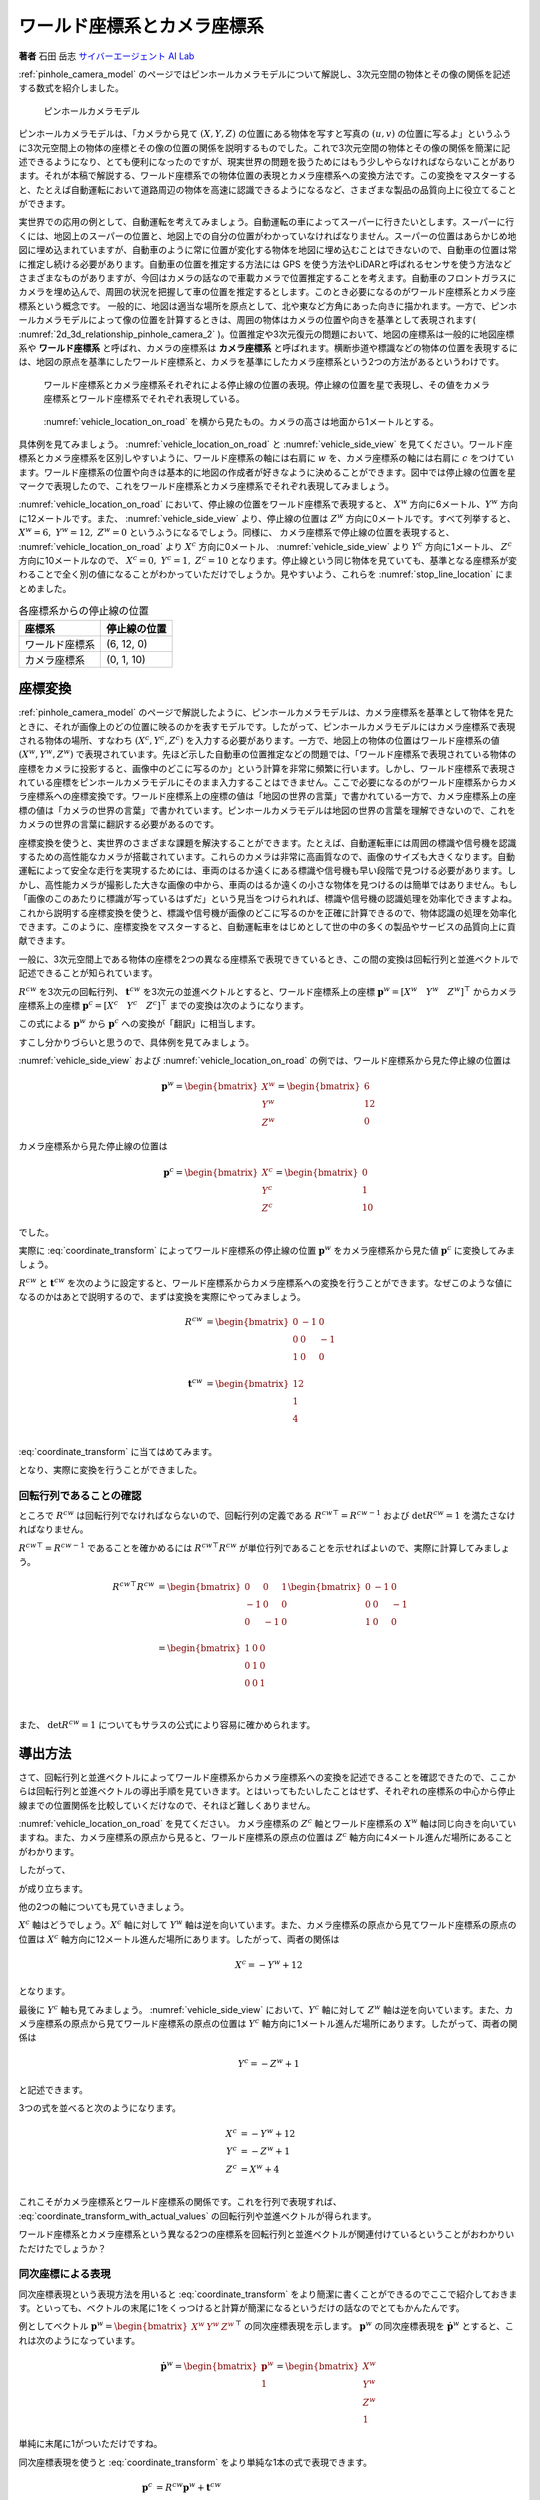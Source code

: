 ワールド座標系とカメラ座標系
============================

**著者** 石田 岳志 `サイバーエージェント AI Lab <https://research.cyberagent.ai/>`__

:ref:`pinhole_camera_model` のページではピンホールカメラモデルについて解説し、3次元空間の物体とその像の関係を記述する数式を紹介しました。

.. figure:: ../assets/2d_3d_relationship_pinhole_camera.png
   :name: 2d_3d_relationship_pinhole_camera_2
   :width: 60%

   ピンホールカメラモデル

ピンホールカメラモデルは、「カメラから見て :math:`(X, Y, Z)` の位置にある物体を写すと写真の :math:`(u, v)` の位置に写るよ」というふうに3次元空間上の物体の座標とその像の位置の関係を説明するものでした。これで3次元空間の物体とその像の関係を簡潔に記述できるようになり、とても便利になったのですが、現実世界の問題を扱うためにはもう少しやらなければならないことがあります。それが本稿で解説する、ワールド座標系での物体位置の表現とカメラ座標系への変換方法です。この変換をマスターすると、たとえば自動運転において道路周辺の物体を高速に認識できるようになるなど、さまざまな製品の品質向上に役立てることができます。

実世界での応用の例として、自動運転を考えてみましょう。自動運転の車によってスーパーに行きたいとします。スーパーに行くには、地図上のスーパーの位置と、地図上での自分の位置がわかっていなければなりません。スーパーの位置はあらかじめ地図に埋め込まれていますが、自動車のように常に位置が変化する物体を地図に埋め込むことはできないので、自動車の位置は常に推定し続ける必要があります。自動車の位置を推定する方法には GPS を使う方法やLiDARと呼ばれるセンサを使う方法などさまざまなものがありますが、今回はカメラの話なので車載カメラで位置推定することを考えます。自動車のフロントガラスにカメラを埋め込んで、周囲の状況を把握して車の位置を推定するとします。このとき必要になるのがワールド座標系とカメラ座標系という概念です。
一般的に、地図は適当な場所を原点として、北や東など方角にあった向きに描かれます。一方で、ピンホールカメラモデルによって像の位置を計算するときは、周囲の物体はカメラの位置や向きを基準として表現されます( :numref:`2d_3d_relationship_pinhole_camera_2` )。位置推定や3次元復元の問題において、地図の座標系は一般的に地図座標系や **ワールド座標系** と呼ばれ、カメラの座標系は **カメラ座標系** と呼ばれます。横断歩道や標識などの物体の位置を表現するには、地図の原点を基準にしたワールド座標系と、カメラを基準にしたカメラ座標系という2つの方法があるというわけです。


.. figure:: ../assets/vehicle_location_on_road.png
   :name: vehicle_location_on_road

   ワールド座標系とカメラ座標系それぞれによる停止線の位置の表現。停止線の位置を星で表現し、その値をカメラ座標系とワールド座標系でそれぞれ表現している。

.. figure:: ../assets/vehicle_side_view.png
   :name: vehicle_side_view

   :numref:`vehicle_location_on_road` を横から見たもの。カメラの高さは地面から1メートルとする。


具体例を見てみましょう。 :numref:`vehicle_location_on_road` と :numref:`vehicle_side_view` を見てください。ワールド座標系とカメラ座標系を区別しやすいように、ワールド座標系の軸には右肩に :math:`w` を、カメラ座標系の軸には右肩に :math:`c` をつけています。ワールド座標系の位置や向きは基本的に地図の作成者が好きなように決めることができます。図中では停止線の位置を星マークで表現したので、これをワールド座標系とカメラ座標系でそれぞれ表現してみましょう。

:numref:`vehicle_location_on_road` において、停止線の位置をワールド座標系で表現すると、 :math:`X^{w}` 方向に6メートル、:math:`Y^{w}` 方向に12メートルです。また、 :numref:`vehicle_side_view` より、停止線の位置は :math:`Z^{w}` 方向に0メートルです。すべて列挙すると、 :math:`X^{w} = 6,\;Y^{w} = 12,\; Z^{w} = 0` というふうになるでしょう。同様に、 カメラ座標系で停止線の位置を表現すると、 :numref:`vehicle_location_on_road` より :math:`X^{c}` 方向に0メートル、 :numref:`vehicle_side_view` より :math:`Y^{c}` 方向に1メートル、 :math:`Z^{c}` 方向に10メートルなので、 :math:`X^{c} = 0,\; Y^{c} = 1,\; Z^{c} = 10` となります。停止線という同じ物体を見ていても、基準となる座標系が変わることで全く別の値になることがわかっていただけでしょうか。見やすいよう、これらを :numref:`stop_line_location` にまとめました。

.. table:: 各座標系からの停止線の位置
   :name: stop_line_location

   ==============  ============
   座標系          停止線の位置
   ==============  ============
   ワールド座標系  (6, 12, 0)
   カメラ座標系    (0, 1, 10)
   ==============  ============

座標変換
--------

:ref:`pinhole_camera_model` のページで解説したように、ピンホールカメラモデルは、カメラ座標系を基準として物体を見たときに、それが画像上のどの位置に映るのかを表すモデルです。したがって、ピンホールカメラモデルにはカメラ座標系で表現される物体の場所、すなわち :math:`(X^{c}, Y^{c}, Z^{c})` を入力する必要があります。一方で、地図上の物体の位置はワールド座標系の値 :math:`(X^{w}, Y^{w}, Z^{w})` で表現されています。先ほど示した自動車の位置推定などの問題では、「ワールド座標系で表現されている物体の座標をカメラに投影すると、画像中のどこに写るのか」という計算を非常に頻繁に行います。しかし、ワールド座標系で表現されている座標をピンホールカメラモデルにそのまま入力することはできません。ここで必要になるのがワールド座標系からカメラ座標系への座標変換です。ワールド座標系上の座標の値は「地図の世界の言葉」で書かれている一方で、カメラ座標系上の座標の値は「カメラの世界の言葉」で書かれています。ピンホールカメラモデルは地図の世界の言葉を理解できないので、これをカメラの世界の言葉に翻訳する必要があるのです。

座標変換を使うと、実世界のさまざまな課題を解決することができます。たとえば、自動運転車には周囲の標識や信号機を認識するための高性能なカメラが搭載されています。これらのカメラは非常に高画質なので、画像のサイズも大きくなります。自動運転によって安全な走行を実現するためには、車両のはるか遠くにある標識や信号機も早い段階で見つける必要があります。しかし、高性能カメラが撮影した大きな画像の中から、車両のはるか遠くの小さな物体を見つけるのは簡単ではありません。もし「画像のこのあたりに標識が写っているはずだ」という見当をつけられれば、標識や信号機の認識処理を効率化できますよね。これから説明する座標変換を使うと、標識や信号機が画像のどこに写るのかを正確に計算できるので、物体認識の処理を効率化できます。このように、座標変換をマスターすると、自動運転車をはじめとして世の中の多くの製品やサービスの品質向上に貢献できます。

一般に、3次元空間上である物体の座標を2つの異なる座標系で表現できているとき、この間の変換は回転行列と並進ベクトルで記述できることが知られています。

:math:`R^{cw}` を3次元の回転行列、 :math:`\mathbf{t}^{cw}` を3次元の並進ベクトルとすると、ワールド座標系上の座標 :math:`\mathbf{p}^{w} = \left[X^{w} \quad Y^{w} \quad Z^{w}\right]^{\top}` からカメラ座標系上の座標  :math:`\mathbf{p}^{c} = \left[X^{c} \quad Y^{c} \quad Z^{c}\right]^{\top}` までの変換は次のようになります。

.. math::
   :label: coordinate_transform

   \mathbf{p}^{c}
   =
   R^{cw}\mathbf{p}^{w}
   +
   \mathbf{t}^{cw}

この式による :math:`\mathbf{p}^{w}` から :math:`\mathbf{p}^{c}` への変換が「翻訳」に相当します。

すこし分かりづらいと思うので、具体例を見てみましょう。

:numref:`vehicle_side_view` および :numref:`vehicle_location_on_road` の例では、ワールド座標系から見た停止線の位置は

.. math::
   \mathbf{p}^{w}
   =
   \begin{bmatrix}
     X^{w} \\ Y^{w} \\ Z^{w}
   \end{bmatrix}
   =
   \begin{bmatrix}
     6 \\ 12 \\ 0
   \end{bmatrix}

カメラ座標系から見た停止線の位置は

.. math::
   \mathbf{p}^{c}
   =
   \begin{bmatrix}
     X^{c} \\ Y^{c} \\ Z^{c}
   \end{bmatrix}
   =
   \begin{bmatrix}
     0 \\ 1 \\ 10
   \end{bmatrix}

でした。

実際に :eq:`coordinate_transform` によってワールド座標系の停止線の位置 :math:`\mathbf{p}^{w}` をカメラ座標系から見た値 :math:`\mathbf{p}^{c}` に変換してみましょう。

:math:`R^{cw}` と :math:`\mathbf{t}^{cw}` を次のように設定すると、ワールド座標系からカメラ座標系への変換を行うことができます。なぜこのような値になるのかはあとで説明するので、まずは変換を実際にやってみましょう。

.. math::
   R^{cw} &=
   \begin{bmatrix}
     0 & -1 & 0 \\
     0 & 0 & -1 \\
     1 & 0 & 0 \\
   \end{bmatrix} \\
   \mathbf{t}^{cw} &=
   \begin{bmatrix}
     12 \\
     1  \\
     4  \\
   \end{bmatrix}

:eq:`coordinate_transform` に当てはめてみます。

.. math::
   :label: coordinate_transform_with_actual_values

   R^{cw}\mathbf{p}^{w}
   +
   \mathbf{t}^{cw}
   &=
   \begin{bmatrix}
     0 & -1 & 0 \\
     0 & 0 & -1 \\
     1 & 0 & 0 \\
   \end{bmatrix}
   \begin{bmatrix}
     6 \\ 12 \\ 0
   \end{bmatrix}
   +
   \begin{bmatrix}
     12 \\
     1  \\
     4  \\
   \end{bmatrix} \\
   &=
   \begin{bmatrix}
     0 \\
     1  \\
     10  \\
   \end{bmatrix} \\
   &=
   \mathbf{p}^{c}

となり、実際に変換を行うことができました。

回転行列であることの確認
~~~~~~~~~~~~~~~~~~~~~~~~

ところで :math:`R^{cw}` は回転行列でなければならないので、回転行列の定義である :math:`{R^{cw}}^{\top} = {R^{cw}}^{-1}` および :math:`\det{R^{cw}} = 1` を満たさなければなりません。

:math:`{R^{cw}}^{\top} = {R^{cw}}^{-1}` であることを確かめるには :math:`{R^{cw}}^{\top}R^{cw}` が単位行列であることを示せればよいので、実際に計算してみましょう。

.. math::
   {R^{cw}}^{\top}R^{cw} &=
   \begin{bmatrix}
     0 & 0 & 1 \\
     -1 & 0 & 0 \\
     0 & -1 & 0 \\
   \end{bmatrix}
   \begin{bmatrix}
     0 & -1 & 0 \\
     0 & 0 & -1 \\
     1 & 0 & 0 \\
   \end{bmatrix} \\
   &=
   \begin{bmatrix}
     1 & 0 & 0 \\
     0 & 1 & 0 \\
     0 & 0 & 1 \\
   \end{bmatrix} \\

また、 :math:`\det{R^{cw}} = 1` についてもサラスの公式により容易に確かめられます。


導出方法
--------

さて、回転行列と並進ベクトルによってワールド座標系からカメラ座標系への変換を記述できることを確認できたので、ここからは回転行列と並進ベクトルの導出手順を見ていきます。とはいってもたいしたことはせず、それぞれの座標系の中心から停止線までの位置関係を比較していくだけなので、それほど難しくありません。

:numref:`vehicle_location_on_road` を見てください。
カメラ座標系の :math:`Z^{c}` 軸とワールド座標系の :math:`X^{w}` 軸は同じ向きを向いていますね。また、カメラ座標系の原点から見ると、ワールド座標系の原点の位置は :math:`Z^{c}` 軸方向に4メートル進んだ場所にあることがわかります。

したがって、

.. math::
   :label: zc_xw_relationship

   Z^{c} = X^{w} + 4

が成り立ちます。

他の2つの軸についても見ていきましょう。

:math:`X^{c}` 軸はどうでしょう。:math:`X^{c}` 軸に対して :math:`Y^{w}` 軸は逆を向いています。また、カメラ座標系の原点から見てワールド座標系の原点の位置は :math:`X^{c}` 軸方向に12メートル進んだ場所にあります。したがって、両者の関係は

.. math::
    X^{c} = -Y^{w} + 12

となります。

最後に :math:`Y^{c}` 軸も見てみましょう。 :numref:`vehicle_side_view` において、:math:`Y^{c}` 軸に対して :math:`Z^{w}` 軸は逆を向いています。また、カメラ座標系の原点から見てワールド座標系の原点の位置は :math:`Y^{c}` 軸方向に1メートル進んだ場所にあります。したがって、両者の関係は

.. math::
   Y^{c} = -Z^{w} + 1

と記述できます。

3つの式を並べると次のようになります。

.. math::
   X^{c} &= -Y^{w} + 12  \\
   Y^{c} &= -Z^{w} + 1   \\
   Z^{c} &= X^{w}  + 4   \\

これこそがカメラ座標系とワールド座標系の関係です。これを行列で表現すれば、 :eq:`coordinate_transform_with_actual_values` の回転行列や並進ベクトルが得られます。

.. math::
   :label: coordinate_transform_with_actual_values_non_homogeneous

   \begin{bmatrix}
     X^{c}  \\ Y^{c} \\ Z^{c}
   \end{bmatrix}
   &=
   \begin{bmatrix}
     0 & -1 & 0 \\
     0 & 0 & -1 \\
     1 & 0 & 0 \\
   \end{bmatrix}
   \begin{bmatrix}
     X^{w}  \\ Y^{w} \\ Z^{w}
   \end{bmatrix}
   +
   \begin{bmatrix}
    12  \\
    1   \\
    4   \\
   \end{bmatrix} \\

ワールド座標系とカメラ座標系という異なる2つの座標系を回転行列と並進ベクトルが関連付けているということがおわかりいただけたでしょうか？

同次座標による表現
~~~~~~~~~~~~~~~~~~

同次座標表現という表現方法を用いると :eq:`coordinate_transform` をより簡潔に書くことができるのでここで紹介しておきます。といっても、ベクトルの末尾に1をくっつけると計算が簡潔になるというだけの話なのでとてもかんたんです。

例としてベクトル :math:`\mathbf{p}^{w} = \begin{bmatrix} X^{w} & Y^{w} & Z^{w} \end{bmatrix}^{\top}` の同次座標表現を示します。 :math:`\mathbf{p}^{w}` の同次座標表現を :math:`\dot{\mathbf{p}^{w}}` とすると、これは次のようになっています。

.. math::
   \dot{\mathbf{p}^{w}}
   =
   \begin{bmatrix}
    \mathbf{p}^{w} \\ 1
   \end{bmatrix}
   =
   \begin{bmatrix}
    X^{w} \\ Y^{w} \\ Z^{w} \\ 1
   \end{bmatrix}

単純に末尾に1がついただけですね。

同次座標表現を使うと :eq:`coordinate_transform` をより単純な1本の式で表現できます。

.. math::
   \mathbf{p}^{c}
   &=
   R^{cw}\mathbf{p}^{w}
   +
   \mathbf{t}^{cw} \\
   &=
   \begin{bmatrix}
   \begin{array}{ccc|c}
      &        & &                 \\
      & R^{cw} & & \mathbf{t}^{cw} \\
      &        & &                 \\
   \end{array}
   \end{bmatrix}
   \begin{bmatrix}
     \mathbf{p}^{w} \\ \\ 1
   \end{bmatrix}

具体例として :eq:`coordinate_transform_with_actual_values_non_homogeneous` を同次座標表現すると次のようになります。

.. math::
   \begin{bmatrix}
    X^{c}  \\
    Y^{c}  \\
    Z^{c}  \\
   \end{bmatrix}
   &=
   \begin{bmatrix}
     0 & -1 & 0 & 12  \\
     0 &  0 & -1 & 1   \\
     1 &  0 &  0 & 4  \\
   \end{bmatrix}
   \begin{bmatrix}
    X^{w}  \\
    Y^{w}  \\
    Z^{w}  \\
    1      \\
   \end{bmatrix}

たしかに、 :math:`X^{w},\;Y^{w},\;Z^{w}` にワールド座標系の座標値を入力すれば、たった1回の行列演算でカメラ座標系の値に変換できて便利ですね。

.. math::
   \begin{bmatrix}
    X^{c}  \\
    Y^{c}  \\
    Z^{c}  \\
   \end{bmatrix}
   &=
   \begin{bmatrix}
     0 & -1 & 0 & 12  \\
     0 &  0 & -1 & 1   \\
     1 &  0 &  0 & 4  \\
   \end{bmatrix}
   \begin{bmatrix}
    6   \\
    12  \\
    0   \\
    1   \\
   \end{bmatrix} \\
   &= \begin{bmatrix}
   0 \\ 1 \\ 10
   \end{bmatrix}

なお、入力側(ワールド座標系側)だけでなく、出力側(カメラ座標側)も同次座標表現することが可能です。この場合、変換行列のサイズが :math:`4 \times 4` になります。

.. math::
   \begin{bmatrix}
    X^{c}  \\
    Y^{c}  \\
    Z^{c}  \\
    1
   \end{bmatrix}
   &=
   \begin{bmatrix}
     0 & -1 & 0 & 12  \\
     0 &  0 & -1 & 1  \\
     1 &  0 &  0 & 4  \\
     0 & 0 & 0 & 1 \\
   \end{bmatrix}
   \begin{bmatrix}
    X^{w}  \\
    Y^{w}  \\
    Z^{w}  \\
    1
   \end{bmatrix}



ピンホールカメラモデルとの組み合わせ
------------------------------------

ここまで、ワールド座標系で表現された物体の座標をカメラ座標系での値に変換する方法を見てきました。物体の位置がワールド座標系で表現されていたとしても、上記の方法でカメラ座標系の値に変換すれば、ピンホールカメラモデルに入力することができます。ワールド座標系からカメラ座標系への変換パラメータ(回転行列と並進ベクトル)と、カメラの内部パラメータさえわかっていれば、ワールド座標形状の物体をカメラで撮影したときの像の位置を得ることができます。すなわち、「地図上で○○の場所にある物体を××の場所にあるカメラで撮影すると画像上の△△のところに写るよ」ということを計算で示せるわけです。:numref:`vehicle_location_on_road` と :numref:`vehicle_side_view` を例として実際にやってみましょう。ただしカメラパラメータは :numref:`camera_parameters_for_stop_line_projection` の値を用いることとします。

.. table:: 計算に用いるカメラパラメータ
   :name: camera_parameters_for_stop_line_projection

   ===============   ===========
   パラメータ        数値
   ===============   ===========
   X方向焦点距離     500ピクセル
   Y方向焦点距離     500ピクセル
   X方向オフセット   180ピクセル
   Y方向オフセット   120ピクセル
   ===============   ===========

:numref:`vehicle_location_on_road` と :numref:`vehicle_side_view` において、ワールド座標系における停止線の位置は

.. math::
   \mathbf{p}^{w}
   =
   \begin{bmatrix}
     X^{w} \\ Y^{w} \\ Z^{w}
   \end{bmatrix}
   =
   \begin{bmatrix}
     6 \\ 12 \\ 0
   \end{bmatrix}

でした。これをカメラ座標系から見た値に変換すると、

.. math::
   :label: stop_line_coordinate_transform

   \mathbf{p}^{c}
   &=
   \begin{bmatrix}
    X^{c}  \\
    Y^{c}  \\
    Z^{c}  \\
   \end{bmatrix} \\
   &=
   \begin{bmatrix}
     0 & -1 & 0 & 12  \\
     0 &  0 & -1 & 1   \\
     1 &  0 &  0 & 4  \\
   \end{bmatrix}
   \begin{bmatrix}
    X^{w}  \\
    Y^{w}  \\
    Z^{w}  \\
    1      \\
   \end{bmatrix} \\
   &=
   \begin{bmatrix}
     0 & -1 & 0 & 12  \\
     0 &  0 & -1 & 1   \\
     1 &  0 &  0 & 4  \\
   \end{bmatrix}
   \begin{bmatrix}
    6      \\
    12     \\
    0      \\
    1      \\
   \end{bmatrix}  \\
   &=
   \begin{bmatrix}
     0 \\ 1 \\ 10
   \end{bmatrix}

となるのでした。

ピンホールカメラモデルを使って停止線をカメラに投影してみます。
:numref:`camera_parameters_for_stop_line_projection` より、カメラの内部行列 :math:`K` は次のようになります。


.. math::
   K =
   \begin{bmatrix}
   500 &   0 & 180  \\
     0 & 500 & 120  \\
     0 &   0 &   1  \\
   \end{bmatrix}

.. math::
   Z \begin{bmatrix} u \\ v \\ 1 \end{bmatrix}
   &= K\mathbf{p}^{c} \\
   &=
   \begin{bmatrix}
   500 &   0 & 180  \\
     0 & 500 & 120  \\
     0 &   0 &   1  \\
   \end{bmatrix}
   \begin{bmatrix}
     0 \\ 1 \\ 10
   \end{bmatrix}

一番下の行を計算すると、 :math:`Z = 10` であることがわかります。これを代入して計算を進めていきます。

.. math::
   :label: stop_line_projection

   \begin{bmatrix} u \\ v \\ 1 \end{bmatrix}
   &=
   \frac{1}{Z}
   \begin{bmatrix}
   500 &   0 & 180  \\
     0 & 500 & 120  \\
     0 &   0 &   1  \\
   \end{bmatrix}
   \begin{bmatrix}
     0 \\ 1 \\ 10
   \end{bmatrix} \\
   &=
   \frac{1}{10}
   \begin{bmatrix}
   500 &   0 & 180  \\
     0 & 500 & 120  \\
     0 &   0 &   1  \\
   \end{bmatrix}
   \begin{bmatrix}
     0 \\ 1 \\ 10
   \end{bmatrix} \\
   &= \begin{bmatrix}
   180 \\
   170 \\
   1
   \end{bmatrix}


計算の結果、 :math:`(u,\; v) = (180,\; 170)` が得られました。

ワールド座標系で :math:`(X^{w},\;Y^{w},\;Z^{w}) = (6,\;12,\;0)` にある停止線は、画像の左上を基準として右に180ピクセル、下に170ピクセル数えたところに写ることがわかりました。

これらの計算はひとつにまとめることができます。:eq:`stop_line_coordinate_transform` によるワールド座標系からカメラ座標系への変換と、 :eq:`stop_line_projection` によるカメラ座標系上の座標からカメラへの投影を組み合わせると次のようになります。

.. math::

   \begin{bmatrix} u \\ v \\ 1 \end{bmatrix}
   &=
   \frac{1}{Z} \;
   K
   \begin{bmatrix}
   \begin{array}{ccc|c}
      &        & &                 \\
      & R^{cw} & & \mathbf{t}^{cw} \\
      &        & &                 \\
   \end{array}
   \end{bmatrix}
   \begin{bmatrix}
     \mathbf{p}^{w} \\ \\ 1
   \end{bmatrix}  \\
   &=
   \frac{1}{10}
   \begin{bmatrix}
   500 &   0 & 180  \\
     0 & 500 & 120  \\
     0 &   0 &   1  \\
   \end{bmatrix}
   \begin{bmatrix}
     0 & -1 & 0 & 12  \\
     0 &  0 & -1 & 1   \\
     1 &  0 &  0 & 4  \\
   \end{bmatrix}
   \begin{bmatrix}
    6      \\
    12     \\
    0      \\
    1      \\
   \end{bmatrix}  \\
   &= \begin{bmatrix}
   180 \\
   170 \\
   1
   \end{bmatrix}


まとめ
------

ピンホールカメラモデルでは「カメラを基準とした世界」しか扱えませんでしたが、ワールド座標系を導入することで「地図を基準とした世界」も扱えるようになりました。また、ワールド座標系からカメラ座標系への変換方法を知ることにより、地図上の物体をカメラで扱うことができるようになりました。身の回りには掃除ロボットや配膳ロボットをはじめとして、地図とカメラをセットで扱う製品がすでに普及してきています。こういった製品は小型で、安く、長時間動作することが求められるので、その中で行っている物体認識や位置推定などのさまざまな計算を効率化する必要があります。同次座標のような効率のよい表現方法を知っておくと、こういった計算を少しだけ速くしたり、コードをシンプルに書いたりすることができ、より高品質な製品を生み出す助けとなります。位置推定や3次元復元の分野ではここで紹介した座標変換を非常に頻繁に用いるので、みなさんもぜひたくさん計算して、マスターしてみてください。
